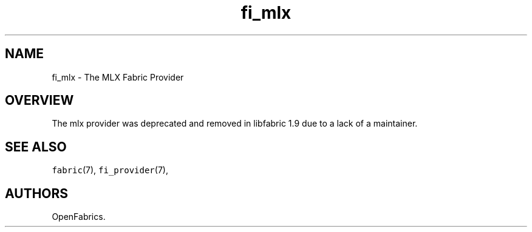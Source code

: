 .\" Automatically generated by Pandoc 2.9.2.1
.\"
.TH "fi_mlx" "7" "2022\-12\-08" "Libfabric Programmer\[cq]s Manual" "#VERSION#"
.hy
.SH NAME
.PP
fi_mlx - The MLX Fabric Provider
.SH OVERVIEW
.PP
The mlx provider was deprecated and removed in libfabric 1.9 due to a
lack of a maintainer.
.SH SEE ALSO
.PP
\f[C]fabric\f[R](7), \f[C]fi_provider\f[R](7),
.SH AUTHORS
OpenFabrics.
